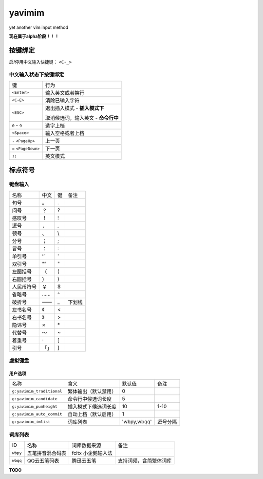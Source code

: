 yavimim
=======

.. image:: https://github.com/grassofhust/grassofhust.github.com/raw/master/assets/yavimim.png

yet another vim input method

**现在属于alpha阶段！！！**

按键绑定
--------

启/停用中文输入快捷键： ``<C-_>``

中文输入状态下按键绑定
^^^^^^^^^^^^^^^^^^^^^^^

+----------------------+-------------------------------------+
| 键                   | 行为                                |
+----------------------+-------------------------------------+
| ``<Enter>``          | 输入英文或者换行                    |
+----------------------+-------------------------------------+
| ``<C-E>``            | 清除已输入字符                      |
+----------------------+-------------------------------------+
| ``<ESC>``            | 退出插入模式 - **插入模式下**       |
|                      |                                     |
|                      | 取消候选词，输入英文 - **命令行中** |
+----------------------+-------------------------------------+
| ``0`` - ``9``        | 选字上档                            |
+----------------------+-------------------------------------+
| ``<Space>``          | 输入空格或者上档                    |
+----------------------+-------------------------------------+
| ``-`` ``<PageUp>``   | 上一页                              |
+----------------------+-------------------------------------+
| ``=`` ``<PageDown>`` | 下一页                              |
+----------------------+-------------------------------------+
| ``;;``               | 英文模式                            |
+----------------------+-------------------------------------+

标点符号
--------

键盘输入
^^^^^^^^^^^^^

+------------+------+----+--------+
| 名称       | 中文 | 键 | 备注   |
+------------+------+----+--------+
| 句号       | 。   | .  |        |
+------------+------+----+--------+
| 问号       | ？   | ?  |        |
+------------+------+----+--------+
| 感叹号     | ！   | !  |        |
+------------+------+----+--------+
| 逗号       | ，   | ,  |        |
+------------+------+----+--------+
| 顿号       | 、   | \\ |        |
+------------+------+----+--------+
| 分号       | ；   | ;  |        |
+------------+------+----+--------+
| 冒号       | ：   | :  |        |
+------------+------+----+--------+
| 单引号     | ‘’   | '  |        |
+------------+------+----+--------+
| 双引号     | “”   | "  |        |
+------------+------+----+--------+
| 左圆括号   | （   | (  |        |
+------------+------+----+--------+
| 右圆括号   | ）   | )  |        |
+------------+------+----+--------+
| 人民币符号 | ￥   | $  |        |
+------------+------+----+--------+
| 省略号     | ……   | ^  |        |
+------------+------+----+--------+
| 破折号     | ——   | _  | 下划线 |
+------------+------+----+--------+
| 左书名号   | 《   | <  |        |
+------------+------+----+--------+
| 右书名号   | 》   | >  |        |
+------------+------+----+--------+
| 隐讳号     | ×    | \* |        |
+------------+------+----+--------+
| 代替号     | ～   | ~  |        |
+------------+------+----+--------+
| 着重号     | ·    | [  |        |
+------------+------+----+--------+
| 引号       | 「」 | ]  |        |
+------------+------+----+--------+

虚拟键盘
^^^^^^^^^^^^^^^^

用户选项
_________

+---------------------------+----------------------+-------------+----------+
| 名称                      | 含义                 | 默认值      | 备注     |
+---------------------------+----------------------+-------------+----------+
| ``g:yavimim_traditional`` | 繁体输出（默认禁用） | 0           |          |
+---------------------------+----------------------+-------------+----------+
| ``g:yavimim_candidate``   | 命令行中候选词长度   | 5           |          |
+---------------------------+----------------------+-------------+----------+
| ``g:yavimim_pumheight``   | 插入模式下候选词长度 | 10          | 1-10     |
+---------------------------+----------------------+-------------+----------+
| ``g:yavimim_auto_commit`` | 自动上档（默认启用） | 1           |          |
+---------------------------+----------------------+-------------+----------+
| ``g:yavimim_imlist``      | 词库列表             | 'wbpy,wbqq' | 逗号分隔 |
+---------------------------+----------------------+-------------+----------+

词库列表
^^^^^^^^^

+----------+------------------+--------------------+------------------------+
| ID       | 名称             | 词库数据来源       | 备注                   |
+----------+------------------+--------------------+------------------------+
| ``wbpy`` | 五笔拼音混合码表 | fcitx 小企鹅输入法 |                        |
+----------+------------------+--------------------+------------------------+
| ``wbqq`` | QQ云五笔码表     | 腾迅云五笔         | 支持词频，含简繁体词库 |
+----------+------------------+--------------------+------------------------+

**TODO**
